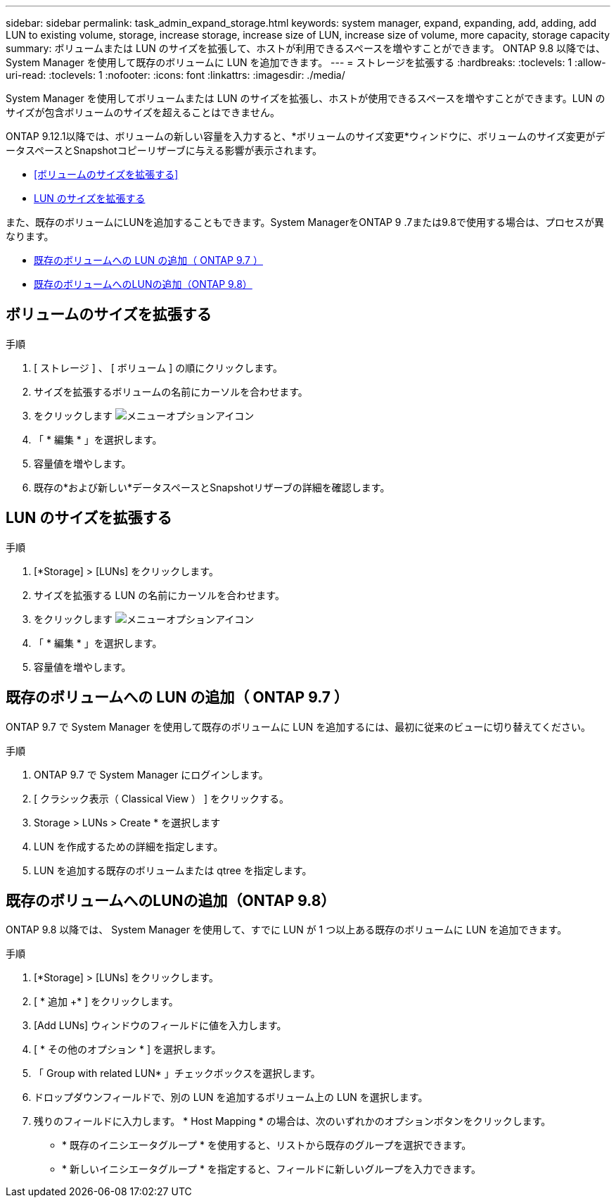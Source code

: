 ---
sidebar: sidebar 
permalink: task_admin_expand_storage.html 
keywords: system manager, expand, expanding, add, adding, add LUN to existing volume, storage, increase storage, increase size of LUN, increase size of volume, more capacity, storage capacity 
summary: ボリュームまたは LUN のサイズを拡張して、ホストが利用できるスペースを増やすことができます。  ONTAP 9.8 以降では、 System Manager を使用して既存のボリュームに LUN を追加できます。 
---
= ストレージを拡張する
:hardbreaks:
:toclevels: 1
:allow-uri-read: 
:toclevels: 1
:nofooter: 
:icons: font
:linkattrs: 
:imagesdir: ./media/


[role="lead"]
System Manager を使用してボリュームまたは LUN のサイズを拡張し、ホストが使用できるスペースを増やすことができます。LUN のサイズが包含ボリュームのサイズを超えることはできません。

ONTAP 9.12.1以降では、ボリュームの新しい容量を入力すると、*ボリュームのサイズ変更*ウィンドウに、ボリュームのサイズ変更がデータスペースとSnapshotコピーリザーブに与える影響が表示されます。

* <<ボリュームのサイズを拡張する>>
* <<LUN のサイズを拡張する>>


また、既存のボリュームにLUNを追加することもできます。System ManagerをONTAP 9 .7または9.8で使用する場合は、プロセスが異なります。

* <<既存のボリュームへの LUN の追加（ ONTAP 9.7 ）>>
* <<既存のボリュームへのLUNの追加（ONTAP 9.8）>>




== ボリュームのサイズを拡張する

.手順
. [ ストレージ ] 、 [ ボリューム ] の順にクリックします。
. サイズを拡張するボリュームの名前にカーソルを合わせます。
. をクリックします image:icon_kabob.gif["メニューオプションアイコン"]
. 「 * 編集 * 」を選択します。
. 容量値を増やします。
. 既存の*および新しい*データスペースとSnapshotリザーブの詳細を確認します。




== LUN のサイズを拡張する

.手順
. [*Storage] > [LUNs] をクリックします。
. サイズを拡張する LUN の名前にカーソルを合わせます。
. をクリックします image:icon_kabob.gif["メニューオプションアイコン"]
. 「 * 編集 * 」を選択します。
. 容量値を増やします。




== 既存のボリュームへの LUN の追加（ ONTAP 9.7 ）

ONTAP 9.7 で System Manager を使用して既存のボリュームに LUN を追加するには、最初に従来のビューに切り替えてください。

.手順
. ONTAP 9.7 で System Manager にログインします。
. [ クラシック表示（ Classical View ） ] をクリックする。
. Storage > LUNs > Create * を選択します
. LUN を作成するための詳細を指定します。
. LUN を追加する既存のボリュームまたは qtree を指定します。




== 既存のボリュームへのLUNの追加（ONTAP 9.8）

ONTAP 9.8 以降では、 System Manager を使用して、すでに LUN が 1 つ以上ある既存のボリュームに LUN を追加できます。

.手順
. [*Storage] > [LUNs] をクリックします。
. [ * 追加 +* ] をクリックします。
. [Add LUNs] ウィンドウのフィールドに値を入力します。
. [ * その他のオプション * ] を選択します。
. 「 Group with related LUN* 」チェックボックスを選択します。
. ドロップダウンフィールドで、別の LUN を追加するボリューム上の LUN を選択します。
. 残りのフィールドに入力します。  * Host Mapping * の場合は、次のいずれかのオプションボタンをクリックします。
+
** * 既存のイニシエータグループ * を使用すると、リストから既存のグループを選択できます。
** * 新しいイニシエータグループ * を指定すると、フィールドに新しいグループを入力できます。



